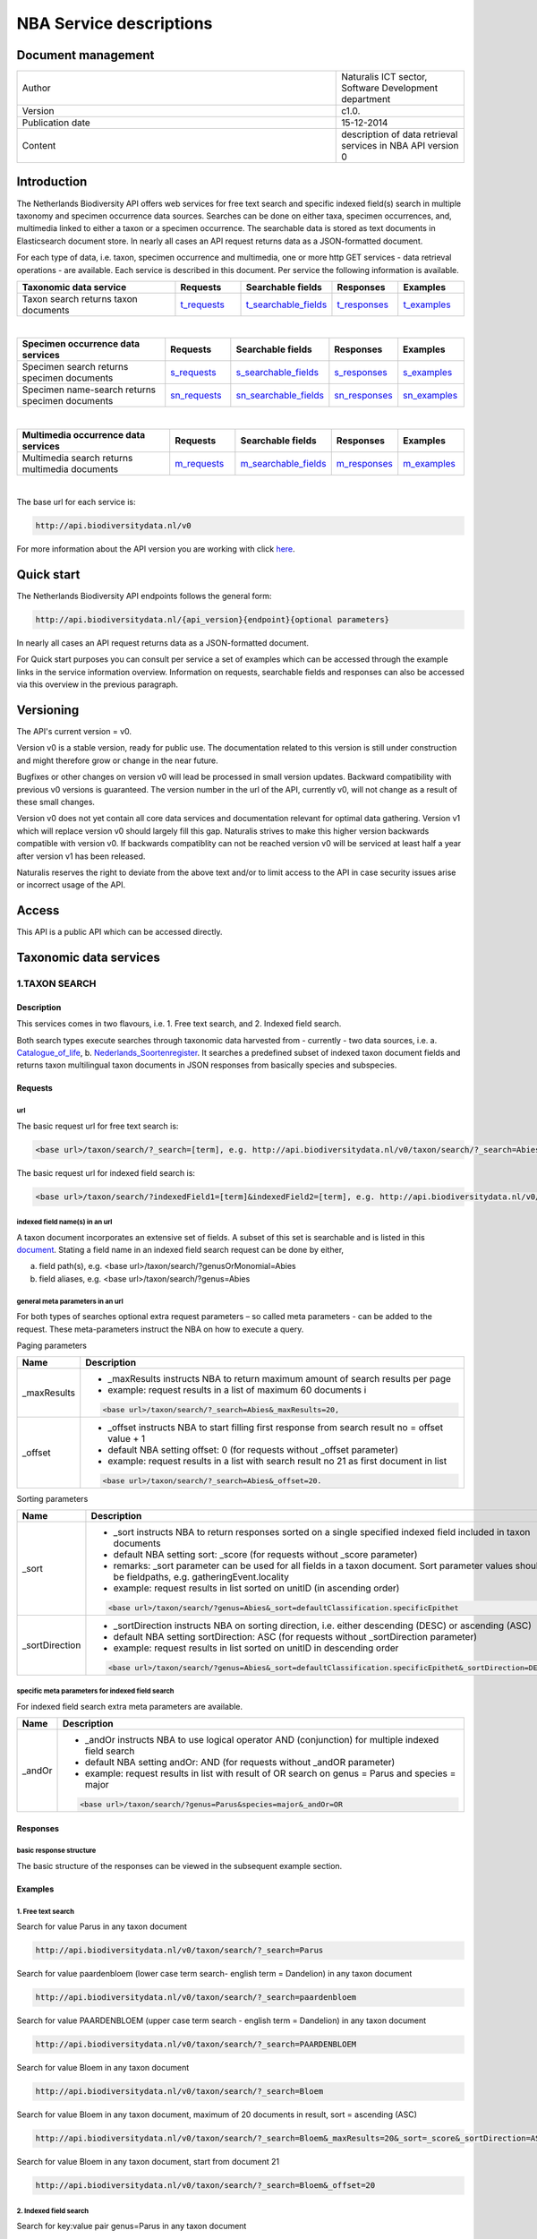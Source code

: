 ========================
NBA Service descriptions
========================

-------------------------
Document management
-------------------------

.. list-table:: 
   :widths: 25 10
   :header-rows: 0
   
   * - Author
     - Naturalis ICT sector, Software Development department
   * - Version
     - c1.0.
   * - Publication date
     - 15-12-2014
   * - Content
     - description of data retrieval services in NBA API version 0

-------------------------
Introduction
-------------------------
The Netherlands Biodiversity API offers web services for free text search and specific indexed field(s) search in multiple taxonomy and specimen occurrence data sources. Searches can be done on either taxa, specimen occurrences, and, multimedia linked to either a taxon or a specimen occurrence. The searchable data is stored as text documents in Elasticsearch document store. In nearly all cases an API request returns data as a JSON-formatted document. 

For each type of data, i.e. taxon, specimen occurrence and multimedia, one or more http GET services - data retrieval operations - are available. 
Each service is described in this document. Per service the following information is available. 

.. list-table:: 
   :widths: 25 10 12 10 10 
   :header-rows: 1

   * - Taxonomic data service
     - Requests
     - Searchable fields
     - Responses
     - Examples
   * - Taxon search returns taxon documents
     - t_requests_
     - t_searchable_fields_
     - t_responses_
     - t_examples_

| 

.. list-table:: 
   :widths: 25 10 12 10 10 
   :header-rows: 1

   * - Specimen occurrence data services
     - Requests
     - Searchable fields
     - Responses
     - Examples
   * - Specimen search returns specimen documents
     - s_requests_
     - s_searchable_fields_
     - s_responses_
     - s_examples_
   * - Specimen name-search returns specimen documents
     - sn_requests_
     - sn_searchable_fields_
     - sn_responses_
     - sn_examples_

| 

.. list-table:: 
   :widths: 25 10 12 10 10 
   :header-rows: 1

   * - Multimedia occurrence data services
     - Requests
     - Searchable fields
     - Responses
     - Examples
   * - Multimedia search returns multimedia documents
     - m_requests_
     - m_searchable_fields_
     - m_responses_
     - m_examples_

|

The base url for each service is: 

.. code:: html

  http://api.biodiversitydata.nl/v0
  
For more information about the API version you are working with click here_. 

.. _here: http://api.biodiversitydata.nl/v0/version

.. _t_searchable_fields: http://docs.biodiversitydata.nl/en/latest/Searchable%20fields%20per%20NBA%20service.html

.. _s_searchable_fields: http://docs.biodiversitydata.nl/en/latest/Searchable%20fields%20per%20NBA%20service.html

.. _sn_searchable_fields: http://docs.biodiversitydata.nl/en/latest/Searchable%20fields%20per%20NBA%20service.html

.. _m_searchable_fields: http://docs.biodiversitydata.nl/en/latest/Searchable%20fields%20per%20NBA%20service.html

-----------
Quick start
-----------
The Netherlands Biodiversity API endpoints follows the general form:

.. code:: html

  http://api.biodiversitydata.nl/{api_version}{endpoint}{optional parameters}

In nearly all cases an API request returns data as a JSON-formatted document.

For Quick start purposes you can consult per service a set of examples which can be accessed through the example links in the service information overview. Information on requests, searchable fields and responses can also be accessed via this overview in the previous paragraph. 

----------
Versioning
----------
The API's current version = v0.

Version v0 is a stable version, ready for public use. The documentation related to this version is still under construction and might therefore grow or change in the near future. 

Bugfixes or other changes on version v0 will lead be processed in small version updates. Backward compatibility with previous v0 versions is guaranteed. The version number in the url of the API, currently v0, will not change as a result of these small changes. 

Version v0 does not yet contain all core data services and documentation relevant for optimal data gathering.
Version v1 which will replace version v0 should largely fill this gap. Naturalis strives to make this higher version backwards compatible with version v0. If backwards compatiblity can not be reached version v0 will be serviced at least half a year after version v1 has been released. 

Naturalis reserves the right to deviate from the above text and/or to limit access to the API in case security issues arise or incorrect usage of the API. 

------
Access
------
This API is a public API which can be accessed directly. 

-----------------------
Taxonomic data services
-----------------------

1.TAXON SEARCH
==============

Description
-----------
This services comes in two flavours, i.e. 1. Free text search, and 2. Indexed field search. 
 
Both search types execute searches through taxonomic data harvested from - currently - two data sources, i.e. a. Catalogue_of_life_, b. Nederlands_Soortenregister_. It searches a predefined subset of indexed taxon document fields and returns taxon multilingual taxon documents in JSON responses from basically species and subspecies.

.. _Catalogue_of_Life: http://www.catalogueoflife.org/
.. _Nederlands_Soortenregister: http://www.nederlandsesoorten.nl

.. _t_requests:

Requests
--------
url
```
The basic request url for free text search is:

.. code:: html

  <base url>/taxon/search/?_search=[term], e.g. http://api.biodiversitydata.nl/v0/taxon/search/?_search=Abies

The basic request url for indexed field search is:

.. code:: html

  <base url>/taxon/search/?indexedField1=[term]&indexedField2=[term], e.g. http://api.biodiversitydata.nl/v0/taxon/search/?genusOrMonomial=Parus

indexed field name(s) in an url
```````````````````````````````
A taxon document incorporates an extensive set of fields. A subset of this set is searchable and is listed in this document_. Stating a field name in an indexed field search request can be done by either,

a. field path(s), e.g. <base url>/taxon/search/?genusOrMonomial=Abies
b. field aliases, e.g. <base url>/taxon/search/?genus=Abies

.. _document: http://docs.biodiversitydata.nl/en/latest/Searchable%20fields%20per%20NBA%20service.html

general meta parameters in an url
`````````````````````````````````
For both types of searches optional extra request parameters – so called meta parameters - can be added to the request. These meta-parameters instruct the NBA on how to execute a query.

Paging parameters

===========   =========================================================================================================
Name          Description
===========   =========================================================================================================
_maxResults   - _maxResults instructs NBA to return maximum amount of search results per page
                          
              - example: request results in a list of maximum 60 documents i

              .. code:: html

                <base url>/taxon/search/?_search=Abies&_maxResults=20, 
-----------   ---------------------------------------------------------------------------------------------------------
_offset       - _offset instructs NBA to start filling first response from search result no = offset value + 1
              - default NBA setting offset: 0 (for requests without _offset parameter)
              - example: request results in a list with search result no 21 as first document in list

              .. code:: html

                <base url>/taxon/search/?_search=Abies&_offset=20. 
===========   =========================================================================================================

Sorting parameters

==============   ======================================================================================================
Name             Description
==============   ======================================================================================================
_sort            - _sort instructs NBA to return responses sorted on a single specified indexed field included in taxon documents          
                 - default NBA setting sort: _score (for requests without _score parameter)
                 - remarks: _sort parameter can be used for all fields in a taxon document. Sort parameter values should be fieldpaths, e.g. gatheringEvent.locality
                 - example: request results in list sorted on unitID (in ascending order)
                   
                 .. code:: html
 
                   <base url>/taxon/search/?genus=Abies&_sort=defaultClassification.specificEpithet
--------------   ------------------------------------------------------------------------------------------------------
_sortDirection   - _sortDirection instructs NBA on sorting direction, i.e. either descending (DESC) or ascending (ASC)
                 - default NBA setting sortDirection: ASC (for requests without _sortDirection parameter)
                 - example: request results in list sorted on unitID in descending order

                 .. code:: html
 
                   <base url>/taxon/search/?genus=Abies&_sort=defaultClassification.specificEpithet&_sortDirection=DESC
==============   ======================================================================================================

specific meta parameters for indexed field search
`````````````````````````````````````````````````
For indexed field search extra meta parameters are available.

===========   =========================================================================================================
Name          Description
===========   =========================================================================================================
_andOr        - _andOr instructs NBA to use logical operator AND (conjunction) for multiple indexed field search
              - default NBA setting andOr: AND (for requests without _andOR parameter)
              - example: request results in list with result of OR search on genus = Parus and species = major

              .. code:: html
               
                <base url>/taxon/search/?genus=Parus&species=major&_andOr=OR
===========   =========================================================================================================

.. _t_responses:

Responses
---------
basic response structure
````````````````````````
The basic structure of the responses can be viewed in the subsequent example section. 
  
.. _t_examples:

Examples
--------

1. Free text search
```````````````````
Search for value Parus in any taxon document

.. code:: html
 
  http://api.biodiversitydata.nl/v0/taxon/search/?_search=Parus

Search for value paardenbloem (lower case term  search- english term = Dandelion) in any taxon document

.. code:: html
 
  http://api.biodiversitydata.nl/v0/taxon/search/?_search=paardenbloem

Search for value PAARDENBLOEM (upper case term search - english term = Dandelion) in any taxon document 
 
.. code:: html
 
  http://api.biodiversitydata.nl/v0/taxon/search/?_search=PAARDENBLOEM

Search for value Bloem in any taxon document

.. code:: html
 
  http://api.biodiversitydata.nl/v0/taxon/search/?_search=Bloem

Search for value Bloem in any taxon document, maximum of 20 documents in result, sort = ascending (ASC)
   
.. code:: html
 
  http://api.biodiversitydata.nl/v0/taxon/search/?_search=Bloem&_maxResults=20&_sort=_score&_sortDirection=ASC

Search for value Bloem in any taxon document, start from document 21

.. code:: html
 
  http://api.biodiversitydata.nl/v0/taxon/search/?_search=Bloem&_offset=20

2. Indexed field search
```````````````````````
Search for key:value pair genus=Parus in any taxon document
 
.. code:: html
 
  http://api.biodiversitydata.nl/v0/taxon/search/?genus=Parus

Search for key:value pairs genus=Parus and species=major in any taxon document (default=AND)

.. code:: html
 
  http://api.biodiversitydata.nl/v0/taxon/search/?genus=Parus&species=major

Search for key:value pair genus=Parus or species=major in any taxon document
   
.. code:: html
 
  http://api.biodiversitydata.nl/v0/taxon/search/?genus=Parus&species=major&_andOr=OR

Search for key:value pair paardenbloem in any taxon document

.. code:: html
 
  http://api.biodiversitydata.nl/v0/taxon/search/?vernacularNames.name=paardenbloem

Search for key:value pair PAARDENBLOEM in any taxon document

.. code:: html
 
  http://api.biodiversitydata.nl/v0/taxon/search/?vernacularNames.name=PAARDENBLOEM

Search for key:value pair Bloem in any taxon document

.. code:: html
 
  http://api.biodiversitydata.nl/v0/taxon/search/?vernacularNames.name=Bloem

Search for key:value pair Bloem in any taxon document, 20 documents in result, sort = ascending (ASC)

.. code:: html
 
  http://api.biodiversitydata.nl/v0/taxon/search/?vernacularNames.name=Bloem&_maxResults=20&_sort=_score&_sortDirection=ASC

Search for value Bloem pair in any taxon document, start from document 21
 
.. code:: html
  
  http://api.biodiversitydata.nl/v0/taxon/search/?vernacularNames.name=Bloem&_offset=20

----------------------
Specimen data services
----------------------

.. _Specimen-search:

1.SPECIMEN SEARCH
=================

Description
-----------
This service also comes in two flavours, i.e. 1. Free text search, and 2. Indexed field search. 
 
Both search types execute searches through specimen occurrence data harvested from - currently - two voluminous, Naturalis data sources, i.e. a. CRS (Collection Registration System for zoological and geological specimen) and b. Brahms for botanical specimen. It searches a predefined subset of indexed specimen occurrence document fields and returns multilingual specimen documents in JSON responses. This subset contains only fields that are not taxonomic, e.g. unitID and locality. Searches on specimen taxonomic fields can be done with the NBA service Specimen-name-search_.

.. _s_requests:

Requests
--------
url
```
The basic request url for free text search is:

.. code:: html
 
  <base url>/specimen/search/?_search=[term], e.g. http:/api.biodiversitydata.nl/v0/specimen/search/?_search=male

The basic request url for indexed field search is:

.. code:: html
 
  <base url>/specimen/search/?indexedField1=[term]&indexedField2=[term], e.g. http://api.biodiversitydata.nl/v0/specimen/search/?typeStatus=holotype

geospatial search option in an url
``````````````````````````````````
Geospatial search can be combined with either a free text search or an indexed field search. This combined search uses default the boolean operator AND. Geosearch can also be done without additional free text or indexed field search.

Geospatial parameter

===========  ========================================================================================================================================
Name         Description
===========  ========================================================================================================================================
_geoshape     - _geoshape instructs NBA to return specimen documents which are  gathered by collectors during field research in a specific area
              - default NBA setting geoshape: not applicable
              - remarks: use lat/long coordinates.
              - example: request results in list of specimen gathered in Jordan
                 
              .. code:: html
 
                <base url>/specimen/search/?_geoshape=list of decoded coordinates of Jordan
===========  ========================================================================================================================================

indexed field name(s) in an url
```````````````````````````````
A specimen document incorporates an extensive set of fields. A subset of this set is searchable and is listed in this document_. Stating a field name in a indexed field search request can be done by either,

a. field path(s), e.g. <base url>/specimen/search/?genusOrMonomial=Abies
b. field aliases, e.g. <base url>/specimen/search/?genus=Abies

.. _document: http://docs.biodiversitydata.nl/en/latest/Searchable%20fields%20per%20NBA%20service.html

general meta parameters in an url
`````````````````````````````````
For both types of searches optional extra request parameters – so called meta parameters - can be added to the request. These meta-parameters instruct the NBA on how to execute a query.

Paging parameters

===========   =========================================================================================================
Name          Description
===========   =========================================================================================================
_maxResults   - _maxResults instructs NBA to return maximum amount of search results per page
              - default NBA setting maxResults: 10 (for requests without _maxResults parameter)
              - example: request results in list of maximum 60 documents

              .. code:: html
               
                <base url>/specimen/search/?_search=male&_maxResults=20
-----------   ---------------------------------------------------------------------------------------------------------
_offset       - _offset instructs NBA to start filling first response from search result no = offset value + 1
              - default NBA setting offset: 0 (for requests without _offset parameter)
              - example: request results in list in which first document is search result no 21
 
              .. code:: html

                <base url>/specimen/search/?_search=allotype&_offset=20. 
===========   =========================================================================================================

Sorting parameters
 
==============   ======================================================================================================
Name             Description
==============   ======================================================================================================
_sort            - _sort instructs NBA to return responses sorted on a single specified indexed field included in Taxon documents          
                 - default NBA setting sort: _score (for requests without _sort parameter)
                 - remarks: _sort parameter can be used for all fields in a taxon document. Sort parameter values should be fieldpaths, e.g. gatheringEvent.locality
                 - example: request results in list sorted on unitID (sortDirection is default Ascending) 

                 .. code:: html

                   <base url>/specimen/search/?typeStatus=holotype&_sort=unitID
--------------   ------------------------------------------------------------------------------------------------------
_sortDirection   - _sortDirection instructs NBA on sorting direction, i.e. either descending (DESC) or ascending (ASC)
                 - default NBA setting sortDirection: ASC (for requests without _sortDirection parameter)
                 - example: request results in list sorted on unitID and sortDirection is descending

                 .. code:: html

                   <base url>/specimen/search/?typeStatus=holotype&_sort=unitID&_sortDirection=DESC
==============   ======================================================================================================

specific meta parameters for indexed field search
`````````````````````````````````````````````````
For indexed field search extra meta parameters are available.
 
===========   =========================================================================================================
Name          Description
===========   =========================================================================================================
_andOr        - _andOr instructs NBA to use logical operator AND (conjunction) for multiple indexed field search
              - default NBA setting andOr: AND (for requests without _andOr parameter)
              - example: request results in list based on OR search

              .. code:: html
                  
                <base url>/specimen/search/?typeStatus=holotype&unitID=RMNH.MAM.50017&_andOr=OR
===========   =========================================================================================================

.. _s_responses:

Responses
---------
basic response structure
````````````````````````
The basic structure of the responses can be viewed in the subsequent example section. 

.. _s_examples:

Examples
--------
1. Free text search
```````````````````
Search for RMNH.MAM.50017 in CRS in any specimen document
  
.. code:: html
  
  http://api.biodiversitydata.nl/v0/specimen/search/?_search=RMNH.MAM.50017

Search for synotype in any specimen document

.. code:: html
  
  http://api.biodiversitydata.nl/v0/specimen/search/?_search=synotype

Search for juvenile in any specimen document

.. code:: html
  
  http://api.biodiversitydata.nl/v0/specimen/search/?_search=juvenile

Search for mees in any specimen document

.. code:: html
  
  http://api.biodiversitydata.nl/v0/specimen/search/?_search=mees

2. Indexed field search
```````````````````````
Search for key:value pair unitID=RMNH.MAM.50017 in CRS in any specimen document
   
.. code:: html
  
  http://api.biodiversitydata.nl/v0/specimen/search/?unitID=RMNH.MAM.50017

Search for key:value pair sex=male in any specimen document

.. code:: html
  
  http://api.biodiversitydata.nl/v0/specimen/search/?sex=male

Search for key:value pair collectorsFieldNumber=add a fieldnumber from a Brahms specimen

.. code:: html
   
  http://api.biodiversitydata.nl/v0/specimen/search/?collectorsFieldNumber=[Brahms fieldnumber]
    
.. _Specimen-name-search:

2.SPECIMEN-NAME SEARCH
======================

Description
-----------
This service comes in two varieties, i.e. 1. Free text search, and 2. Indexed field search. In the responses it combines the outcomes of two document search processes, a. direct search on specimen documents, and, b. specimen document search based on the outcome of the name-resolution process_. This preceding process is executed on taxonomic data from the available taxonomic data sources.

Both search types execute searches though specimen occurrence data harvested from - currently - two voluminous, Naturalis data sources, i.e. a. CRS (Collection Registration System) for zoological and geological specimen, and b. Brahms for botanical specimen. It searches a predefined subset of indexed specimen occurrence document fields and returns multilingual specimen documents in JSON responses. The list of searchable fields for this service contains only specimen taxonomic fields where-as a search on specimen not taxonomic fields can be done with the NBA service Specimen-search_.

.. _sn_requests:

Requests
--------
url
```
The basic request url for free text search is:

.. code:: html
  
  <base url>/specimen/name-search/?_search=[term], e.g. http://api.biodiversitydata.nl/v0/specimen/name-search/?_search=Larus

The basic request url for indexed field search is:

.. code:: html
  
  <base url>/specimen/name-search/?indexedField1=[term]&indexedField2, e.g. http://api.biodiversitydata.nl/specimen/name-search/?typeStatus=holotype

geospatial search option in an url
``````````````````````````````````
Geospatial search can be combined with either a free text search or an indexed field search. This combined search uses default the boolean operator AND. Geosearch can also be done without additional free text or indexed field search.

Geospatial parameter

===========  ========================================================================================================================================
Name         Description
===========  ========================================================================================================================================
_geoshape     - _geoshape instructs NBA to return specimen documents which are  gathered by collectors during field research in a specific area
              - default NBA setting geoshape: not applicable
              - remarks: use lat/long coordinates.
              - example: request results in list of specimen gathered in Jordan

              .. code:: html

                <base url>/specimen/name-search/?_geoshape=decoded lat. and long coordinates of Jordan
===========  ========================================================================================================================================

indexed field name(s) in an url
```````````````````````````````
A specimen document incorporates an extensive set of fields. A subset of this set is searchable and is listed in this document_. Stating a field name in a indexed field search request can be done by either,

a. field path(s), e.g. <base url>/specimen/name-search/?genusOrMonomial=Abies
b. field aliases, e.g. <base url>/specimen/name-search/?genus=Abies

.. _document: http://docs.biodiversitydata.nl/en/latest/Searchable%20fields%20per%20NBA%20service.html

.. _process:

additional integrated search capabilities
`````````````````````````````````````````
Name resolution is a search process on taxonomic data from the available taxonomic data sources. This process carries out a Taxon search of the indexed field type. The basic request url is:

.. code:: html

  <basic url>/taxon/search/?vernacularNames.name=[terms out specimen name search, either simple or indexed field search].

The full scientific names of the taxon documents in the responses are input for an additional search on specimen documents.

general meta parameters
```````````````````````
For both free text and indexed field search requests optional extra request parameters – so called meta parameters - can be added. These parameters instruct the NBA on how to execute a query.

Paging parameters

===========   =========================================================================================================
Name          Description
===========   =========================================================================================================
_maxResults   - _maxResults instructs NBA to return maximum amount of search results per page
              - default NBA setting maxResults:10 (for requests without _maxResults parameter)
              - example: request results in list of maximum 50 documents included.

              .. code:: html                 

                <base url>/specimen/name-search/?_search=bloem&_maxResults=50

_offset       - _offset instructs NBA to start filling first response from search result no = offset value + 1
              - default NBA setting offset:0 (for requests without _offset parameter)
              - example: request results in list in which first document is search result no 21. 
                
              .. code:: html

                <base url>/specimen/name-search/?_search=paardenbloem&_offset=20
===========   =========================================================================================================

Sorting parameters

==============   ======================================================================================================
Name             Description
==============   ======================================================================================================
_sort            - _sort instructs NBA to return responses sorted on a single specified indexed field included in Specimen documents
                 - default NBA setting sort: _score (for requests without _sort parameter)
                 - remarks: _sort parameter can be used for all fields in a specimen document. Sort parameter values should be fieldpaths
                 - example: request results in list sorted on genus

                 .. code:: html

                   <base url>/specimen/name-search/?genus=Larus&_sort=identifications.scientificName.genusOrMonomial.

_sortDirection   - _sortDirection instructs NBA on sorting direction, i.e. either descending (DESC) or ascending (ASC)
                 - default NBA setting sortDirection: ASC (for requests without _sortDirection parameter)
                 - example: request results in list sorted on genus and with sort direction descending. 

                 .. code:: html

                   <base url>/specimen/name-search/?genus=Larus&_sort=..&_sortDirection=DESC
==============   ======================================================================================================

specific meta parameters for indexed field search
`````````````````````````````````````````````````
For indexed fields search specific search meta parameters are available.

===========   =========================================================================================================
Name          Description
===========   =========================================================================================================
_andOr	      - _andOr instructs NBA to use logical operator AND (conjunction) for multiple indexed field search
              - default NBA setting andOr: AND (for requests without _andOr parameter)
              - example: request results in list based on OR search

              .. code:: html

                <base url>/specimen/name-search/?genus=Abies&species=alba&_andOr=OR
===========   =========================================================================================================

.. _sn_responses:

Responses
---------
basic response structure
````````````````````````
The basic structure of the responses can be viewed in the subsequent example section. 

.. _sn_examples:

Examples
--------
1. Free text search
```````````````````
Search with name resolution for Melicertus kerathurus in any specimen document
 
.. code:: html

  http://api.biodiversitydata.nl/v0/specimen/name-search/?_search=Melicertus kerathurus

Search with name resolution for koolmees in any specimen document
  
.. code:: html

  http://api.biodiversitydata.nl/v0/specimen/name-search/?_search=koolmees

Search with name resolution for vroedmeesterpad in any specimen document

.. code:: html

  http://api.biodiversitydata.nl/v0/specimen/name-search/?_search=vroedmeesterpad

Search with name resolution for mees in any specimen document

.. code:: html

  http://api.biodiversitydata.nl/v0/specimen/name-search/?_search=mees

Search with name resolution for paardenbloem in any specimen document
   
.. code:: html

  http://api.biodiversitydata.nl/v0/specimen/name-search/?_search=paardenbloem

Search with name resolution for Parus major in any specimen document

.. code:: html

  http://api.biodiversitydata.nl/v0/specimen/name-search/?_search=Parus major

2. Indexed field search
````````````````````````
Search with name resolution for key:value pairs order=Decapoda, family=Dynomenidae and genus=Dynomene in any specimen document

.. code:: html 

  http://api.biodiversitydata.nl/v0/specimen/name-search/?order=Decapoda&family=Dynomenidae&genus=Dynomene

Search with name resolution for key:value pair vernacularName=koolmees in any specimen document
  
.. code:: html

  http://api.biodiversitydata.nl/v0/specimen/name-search/?vernacularName=koolmees

Search with name resolution for key:value pair vernacularName=paardenbloem in any specimen document
   
.. code:: html

  http://api.biodiversitydata.nl/v0/specimen/name-search/?vernacularName=paardenbloem

Search with name resolution for key:value pair vernacularName=bloem in any specimen document

.. code:: html

  http://api.biodiversitydata.nl/v0/specimen/name-search/?vernacularName=bloem

------------------------
Multimedia data services
------------------------

1.MULTIMEDIA SEARCH
===================

Description
-----------
This service comes in two varieties, i.e. 1. Free text search, and 2. Indexed field search. In the responses it combines the outcomes of two document search processes, a. direct search on multimedia documents, and, b. multimedia document search based on the outcome of a name-resolution process_. This preceding process is executed on taxonomic data from the available taxonomic data sources.

Both search types execute searches through both specimen occurrence data and taxonomic data which include multimedia references. This data is harvested from three data sources. The excluded source is Catalogue of Life. The service searches a predefined subset of indexed multimedia document fields and returns multilingual specimen documents in JSON responses. The contents of these multimedia documents depend on the type of data source. They always include taxomic information. Geospatial and temporal information are present in specimen-derivded multimedia documents.

Due to the nature of it's sources the list of searchable fields for this service contains both taxonomic fields (taxonomic data) and not-taxonomic fields, e.g. geographic and temporal fields 

.. _m_requests:

Requests
--------
url
```
The basic request url for free text search is:

.. code:: html

  <base url>/multimedia/search/?_search=[term], e.g. http://api.biodiversitydata.nl/v0/multimedia/search/?_search=paardenbloem

The basic request url for indexed field search is:

.. code:: html

  <base url>/multimedia/search/?indexedField1=[term]&indexedField2[term], e.g. http://api.biodiversitydata.nl/v0/multimedia/search/?genusOrMonomial=Parus

geospatial search option in an url
``````````````````````````````````
Geospatial search can be combined with either a free text search or an indexed field search. This combined search uses default the boolean operator AND. Geosearch can also be done without additional free text or indexed field search.

Geospatial parameter

===========  ========================================================================================================================================
Name         Description
===========  ========================================================================================================================================
_geoshape     - _geoshape instructs NBA to return specimen documents which are  gathered by collectors during field research in a specific area
              - default NBA setting geoshape: not applicable
              - remarks: use lat/long coordinates.
              - example: request results in list of specimen gathered in Jordan 

              .. code:: html
           
                <base url>/multimedia/search/?_geoshape=decoded coordinates of Jordan
===========  ========================================================================================================================================

indexed field name(s) in an url
```````````````````````````````
A specimen document incorporates an extensive set of fields. A subset of this set is searchable and is listed in this document_. Stating a field name in a indexed field search request can be done by either,

a. field path(s), e.g. <base url>/multimedia/search/?genusOrMonomial=Larus
b. field aliases, e.g. <base url>/multimedia/search/?genus=Larus

.. _document: http://docs.biodiversitydata.nl/en/latest/Searchable%20fields%20per%20NBA%20service.html

additional integrated search capabilities
`````````````````````````````````````````
Name resolution is a search process on taxonomic data from the available taxonomic data sources. This process carries out a Taxon search of the indexed field type. The basic request url is:

.. code:: html

  <basic url>/taxon/search/?vernacularNames.name=[terms out specimen name search, either simple or indexed field search].

The full scientific names of the taxon documents in the responses are input for an additional search on specimen documents.

general meta parameters
```````````````````````
For both free text and indexed field search requests optional extra request parameters – so called meta parameters - can be added. These parameters instruct the NBA on how to execute a query.

===========   =========================================================================================================
Name          Description
===========   =========================================================================================================
_maxResults   - _maxResults instructs NBA to return maximum amount of search results per page
              - default NBA setting maxResults:10 (for requests without _maxResults parameter)
              - example: request results in list of maximum 20 documents

              .. code:: html

                <base url>/multimedia/search/?_search=Larus&_maxResults=20
-----------   ---------------------------------------------------------------------------------------------------------
_offset       - _offset instructs NBA to start filling first response from search result no = offset value + 1
              - default NBA setting offset:0 (for requests without _offset parameter)
              - example: request results in list in which first document is search result no 21.

              .. code:: html

                <base url>/multimedia/search/?_search=Larus&_offset=20
===========   =========================================================================================================

Sorting parameters

==============   ======================================================================================================
Name             Description
==============   ======================================================================================================
_sort            - _sort instructs NBA to return responses sorted on a single specified indexed field included in multimedia documents
                 - default NBA setting sort: _score (for requests without _score parameter)
                 - remarks: _sort parameter can be used for all fields in a multimedia document. Sort parameter values should be a fieldpath, e.g. identifications.scientificName.subgenus
                 - example: request results in list sorted on unitID

                 .. code:: html

                   <base url>/multimedia/search/?genus=Larus&_sort=unitID
--------------   ------------------------------------------------------------------------------------------------------
_sortDirection   - _sortDirection instructs NBA on sorting direction, i.e. either descending (DESC) or ascending (ASC) 
                 - default NBA setting sortDirection: ASC (for requests without _sortDirection parameter)
                 - example: request results in list sorted on unitID and sort direction is descending

                 .. code:: html

                   <base url>/multimedia/search/?genus=Larus&_sort=unitID&_sortDirection=DESC
==============   ======================================================================================================

specific meta parameters for indexed field search
`````````````````````````````````````````````````
For indexed field search extra meta parameters are available.

===========   =========================================================================================================
Name          Description
===========   =========================================================================================================
_andOr        - _andOr instructs NBA to use logical operator AND (conjunction) for multiple indexed field search
              - default NBA setting andOr: AND (for requests without _andOR parameter)
              - example: request results in list based on OR search

              .. code:: html

                <base url>/multimedia/search/?genus=Larus&species=argentatus&_andOr=OR
===========   =========================================================================================================

.. _m_responses:

Responses
---------
basic response structure
````````````````````````
The basic structure of the responses can be viewed in the subsequent example section. 

.. _m_examples:

Examples
--------
1. Free text search
```````````````````

Search for koolmees in any multimedia document

.. code:: html

  http://api.biodiversitydata.nl/v0/multimedia/search/?_search=koolmees

Search for mees in any multimedia document

.. code:: html

  http://api.biodiversitydata.nl/v0/multimedia/search/?_search=mees

Search for Parus major in any multimedia document

.. code:: html

  http://api.biodiversitydata.nl/v0/multimedia/search/?_search=Parus major

Search for Melicertus kerathurus in any multimedia document

.. code:: html 

  http://api.biodiversitydata.nl/v0/multimedia/search/?_search=Abies abies
    
Search for L.4275659 in Brahms in any multimedia document

.. code:: html

  http://api.biodiversitydata.nl/v0/multimedia/search/?_search=L.4275659

2. Indexed field search
```````````````````````

Search for key:value pair unitID=AHCYFCKPYRK:1560587210 in NSR in any multimedia document
  
.. code:: html

  http://api.biodiversitydata.nl/v0/multimedia/search/?unitID=AHCYFCKPYRK:1560587210

Search for key:value pair vernacularName=paardenbloem in any multimedia document
   
.. code:: html

  http://api.biodiversitydata.nl/v0/multimedia/search/?vernacularName=paardenbloem

Search for key:value pairs genus=Parus and species=major in any multimedia document

.. code:: html

  http://api.biodiversitydata.nl/v0/multimedia/search/?genus=Parus&species=major
